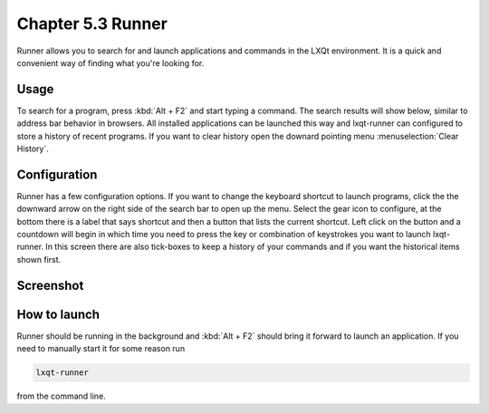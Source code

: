Chapter 5.3 Runner
=======================

Runner allows you to search for and launch applications and commands in the LXQt environment. It is a quick and convenient way of finding what you're looking for.


Usage
------

To search for a program, press :kbd:`Alt + F2` and start typing a command. The search results will show below, similar to address bar behavior in browsers. All installed applications can be launched this way and lxqt-runner can configured to store a history of recent programs. If you want to clear history open the downard pointing menu :menuselection:`Clear History`.


Configuration
-------------

Runner has a few configuration options. If you want to change the keyboard shortcut to launch programs, click the the downward arrow on the right side of the search bar to open up the menu. Select the gear icon to configure, at the bottom there is a label that says shortcut and then a button that lists the current shortcut. Left click on the button and a countdown will begin in which time you need to press the key or combination of keystrokes you want to launch lxqt-runner. In this screen there are also tick-boxes to keep a history of your commands and if you want the historical items shown first. 

.. image:: runner-config.png

Screenshot
---------------


.. image:: runner.png


How to launch
-------------
Runner should be running in the background and :kbd:`Alt + F2` should bring it forward to launch an application. If you need to manually start it for some reason run 

.. code::

   lxqt-runner 
   
from the command line. 

